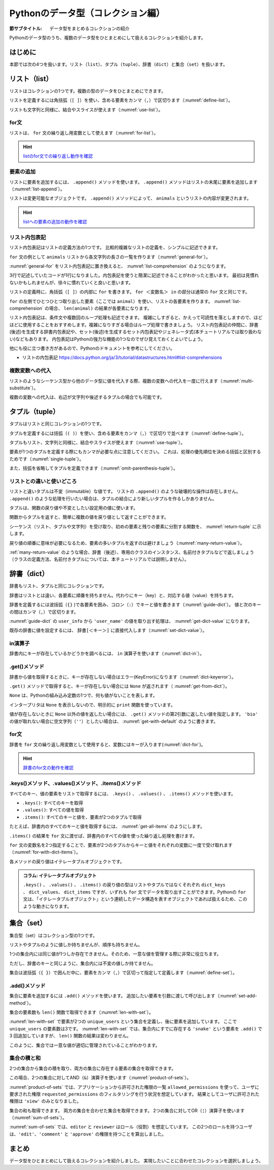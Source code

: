 ==================================
Pythonのデータ型（コレクション編）
==================================

.. index:: Collection

:節サブタイトル: データ型をまとめるコレクションの紹介

Pythonのデータ型のうち、複数のデータ型をひとまとめにして扱えるコレクションを紹介します。

はじめに
========

本節では次の4つを扱います。リスト（``list``）、タプル（``tuple``）、辞書（``dict``）と集合（``set``）を扱います。

.. index:: list
    single: Collection; list

リスト（list）
==============
リストはコレクションの1つです。複数の型のデータをひとまとめにできます。

リストを定義するには角括弧（``[ ]``）を使い、含める要素をカンマ（``,``）で区切ります（:numref:`define-list`）。

.. _define-list:

.. code-block:: pycon
    :caption: リストの定義

    >>> ['spam', 'egg', 0.5]
    ['spam', 'egg', 0.5]

リストも文字列と同様に、結合やスライスが使えます（:numref:`use-list`）。

.. _use-list:

.. code-block:: pycon
    :caption: リストの基本的な使い方

    >>> ['spam', 'ham'] + ['egg']              # リストの結合
    ['spam', 'ham', 'egg']
    >>> ['spam'] * 5                           # リストの繰り返し
    ['spam', 'spam', 'spam', 'spam', 'spam']
    >>> ['spam', 'ham', 'egg'][0]              # リストの0番目を取得する
    'spam'
    >>> ['spam', 'ham', 'egg'][1:]             # リストのスライス(1番目以降)
    ['ham', 'egg']
    >>> len(['spam', 'ham', 'egg'])            # リストの長さ
    3
    >>> 'ham' in ['spam', 'ham', 'egg']        # リストに特定の文字列が含まれるか
    True

.. index:: for
    single: Collection; for

for文
-----

リストは、 ``for`` 文の繰り返し用変数として使えます（:numref:`for-list`）。

.. _for-list:

.. code-block:: pycon
    :caption: for文とリスト

    >>> for animal in ['cat', 'dog', 'snake']:
    ...     print(animal)
    ...
    cat
    dog
    snake

.. hint::

   `listのfor文での繰り返し動作を確認 <https://pythontutor.com/live.html#code=for%20animal%20in%20%5B'cat',%20'dog',%20'snake'%5D%3A%0A%20%20%20%20print%28animal%29&cumulative=false&curInstr=7&heapPrimitives=false&mode=display&origin=opt-live.js&py=3&rawInputLstJSON=%5B%5D&textReferences=false>`_

   .. raw:: html

      <iframe width="800" height="500" frameborder="0" src="https://pythontutor.com/iframe-embed.html#code=for%20animal%20in%20%5B'cat',%20'dog',%20'snake'%5D%3A%0A%20%20%20%20print%28animal%29&codeDivHeight=400&codeDivWidth=350&cumulative=false&curInstr=0&heapPrimitives=false&origin=opt-frontend.js&py=3&rawInputLstJSON=%5B%5D&textReferences=false"> </iframe>

.. index:: append()
    single: Collection; append()

要素の追加
----------

リストに要素を追加するには、 ``.append()`` メソッドを使います。
``.append()`` メソッドはリストの末尾に要素を追加します（:numref:`list-append`）。

.. _list-append:

.. code-block:: pycon
    :caption: リストへの要素追加

    >>> animals = ['cat', 'dog', 'snake']
    >>> animals.append('elephant')
    >>> animals
    ['cat', 'dog', 'snake', 'elephant']

リストは変更可能なオブジェクトです。
``.append()`` メソッドによって、 ``animals`` というリストの内容が変更されます。

.. hint::

   `listへの要素の追加の動作を確認 <https://pythontutor.com/live.html#code=animals%20%3D%20%5B'cat',%20'dog',%20'snake'%5D%0Aanimals.append%28'elephant'%29%0Aprint%28animals%29&cumulative=false&curInstr=0&heapPrimitives=false&mode=display&origin=opt-live.js&py=3&rawInputLstJSON=%5B%5D&textReferences=false>`_

   .. raw:: html

      <iframe width="800" height="500" frameborder="0" src="https://pythontutor.com/iframe-embed.html#code=animals%20%3D%20%5B'cat',%20'dog',%20'snake'%5D%0Aanimals.append%28'elephant'%29%0Aprint%28animals%29&codeDivHeight=400&codeDivWidth=350&cumulative=false&curInstr=0&heapPrimitives=false&origin=opt-frontend.js&py=3&rawInputLstJSON=%5B%5D&textReferences=false"> </iframe>

.. index:: comprehension
    single: Collection; comprehension

リスト内包表記
--------------
リスト内包表記はリストの定義方法の1つです。
比較的複雑なリストの定義を、シンプルに記述できます。

``for`` 文の例として ``animals`` リストから各文字列の長さの一覧を作ります（:numref:`general-for`）。

.. _general-for:

.. code-block:: pycon
    :caption: 一般的なfor文

    >>> ret = []
    >>> for animal in animals:
    ...     ret.append(len(animal))
    ...
    >>> ret
    [3, 3, 5, 8]

:numref:`general-for` をリスト内包表記に置き換えると、 :numref:`list-comprehension` のようになります。

.. _list-comprehension:

.. code-block:: pycon
    :caption: リスト内包表記

    >>> [len(animal) for animal in animals]
    [3, 3, 5, 8]

3行で記述していたコードが1行になりました。内包表記を使うと簡潔に記述できることがわかったと思います。
最初は見慣れないかもしれませんが、徐々に慣れていくと良いと思います。

リストの定義時に、角括弧（``[ ]``）の内部に ``for`` を書きます。
``for ＜変数名＞ in`` の部分は通常の ``for`` 文と同じです。

``for`` の左側でひとつひとつ取り出した要素（ここでは ``animal``）を使い、リストの各要素を作ります。 :numref:`list-comprehension` の場合、 ``len(animal)`` の結果が各要素になります。

リスト内包表記は、条件文や複数回のループ処理も記述できます。
複雑にしすぎると、かえって可読性を落としますので、ほどほどに使用することをおすすめします。複雑になりすぎる場合はループ処理で書きましょう。
リスト内包表記の仲間に、辞書(後述)を生成する辞書内包表記や、セット(後述)を生成するセット内包表記やジェネレータ式(本チュートリアルでは取り扱わない)などもあります。
内包表記はPythonの強力な機能の1つなのでぜひ覚えておくとよいでしょう。

他にも役に立つ書き方があるので、Pythonのドキュメントを参考にしてください。

* リストの内包表記 https://docs.python.org/ja/3/tutorial/datastructures.html#list-comprehensions

.. index:: substitute
    single: Collection; substitute

複数変数への代入
----------------

リストのようなシーケンス型から他のデータ型に値を代入する際、複数の変数への代入を一度に行えます（:numref:`multi-substitute`）。

.. _multi-substitute:

.. code-block:: pycon
    :caption: シーケンス型から複数変数への代入

    >>> dog, cat = ['dog', 'cat']
    >>> dog
    'dog'
    >>> cat
    'cat'

複数の変数への代入は、右辺が文字列や後述するタプルの場合でも可能です。

.. たとえば文字列を ``.split()`` メソッドで分割し、それぞれの変数へ代入すると便利です。
   HTTPのAuthorizationヘッダーをauth_type、auth_stringに分割する処理は以下のように書けます。

   .. code-block:: pycon
       :caption: splitメソッドと各要素個別の代入

       >>> authorization_header = 'Bearer ABCDEF'
       >>> auth_type, auth_string = authorization_header.split(' ', 1)

   ``.split()`` メソッドの第2引数に ``1`` を指定することで、最大1度しか分割しないよう指定しています。
   右辺の要素数が左辺の変数の数より多いか、少ない場合エラー (ValueError) になります。

.. index:: tuple
    single: Collection; tuple

タプル（tuple）
===============

タプルはリストと同じコレクションの1つです。

タプルを定義するには括弧（``( )``）を使い、含める要素をカンマ（``,``）で区切りで並べます（:numref:`define-tuple`）。

.. _define-tuple:

.. code-block:: pycon
    :caption: タプルの定義

    >>> ('spam', 'ham', 4)
    ('spam', 'ham', 4)

タプルもリスト、文字列と同様に、結合やスライスが使えます（:numref:`use-tuple`）。

.. _use-tuple:

.. code-block:: pycon
    :caption: タプルの基本的な使い方

    >>> ('spam', 'ham') + ('egg',)             # タプルの結合
    ('spam', 'ham', 'egg')
    >>> ('spam',) * 5                          # タプルの繰り返し
    ('spam', 'spam', 'spam', 'spam', 'spam')
    >>> ('spam', 'ham', 'egg')[0]              # タプルの0番目を取得する
    'spam'
    >>> ('spam', 'ham', 'egg')[1:]             # タプルのスライス(1番目以降)
    ('ham', 'egg')
    >>> len(('spam', 'ham', 'egg'))            # タプルの長さ
    3
    >>> 'ham' in ('spam', 'ham', 'egg')        # タプルに特定の文字列が含まれるか
    True

要素が1つのタプルを定義する際にもカンマが必要な点に注意してください。
これは、処理の優先順位を決める括弧と区別するためです（:numref:`single-tuple`）。

.. _single-tuple:

.. code-block:: pycon
    :caption: 1要素のタプル

    >>> ('spam',)
    ('spam',)
    >>> ('spam')
    'spam'

また、括弧を省略してタプルを定義できます（:numref:`omit-parenthesis-tuple`）。

.. _omit-parenthesis-tuple:

.. code-block:: pycon
    :caption: 括弧を省略したタプル

    >>> 'dog', 'cat'
    ('dog', 'cat')

.. index:: immutable
    single: Collection; immutable

リストとの違いと使いどころ
--------------------------

リストと違いタプルは不変（immutable）な値です。
リストの ``.append()`` のような破壊的な操作は存在しません。
``.append()`` のような処理を行いたい場合は、タプルの結合により新しいタプルを作るしかありません。

タプルは、関数の戻り値や不変としたい設定用の値に使います。

関数からタプルを返すと、簡単に複数の値を戻り値として返すことができます。

シーケンス（リスト、タプルや文字列）を受け取り、初めの要素と残りの要素に分割する関数を、 :numref:`return-tuple` に示します。

.. _return-tuple:

.. code-block:: pycon
    :caption: タプルを返す関数

    >>> def head_splitter(seq):
    ...     return seq[0], seq[1:]
    ...
    >>> head, tail = head_splitter(['head', 'body', 'tail'])
    >>> head
    'head'
    >>> tail
    ['body', 'tail']

戻り値の順番に意味が必要になるため、要素の多いタプルを返すのは避けましょう（:numref:`many-return-value`）。

.. _many-return-value:

.. code-block:: pycon
    :caption: 要素数の多いタプルを返す関数

    >>> def bad_implementation():
    ...     return 'username', 'user_password', 'user_id', 'user_permission1', 'user_permission2'
    ...
    >>> username, user_password, user_id, user_permission1, user_permission2 = bad_implementation()

:ref:`many-return-value` のような場合、辞書（後述）、専用のクラスのインスタンス、名前付きタプルなどで返しましょう
（クラスの定義方法、名前付きタプルについては、本チュートリアルでは説明しません）。

.. index:: dict
    single: Collection; dict

辞書（dict）
============

辞書もリスト、タプルと同じコレクションです。

辞書はリストとは違い、各要素に順番を持ちません。代わりにキー（key）と、対応する値（value）を持ちます。

辞書を定義するには波括弧（``{}`` )で各要素を囲み、コロン（``:``）でキーと値を書きます（:numref:`guide-dict`）。
値と次のキーの間はカンマ（``,``）で区切ります。

.. _guide-dict:

.. code-block:: pycon
    :caption: 辞書

    >>> user_info = {'user_name': 'taro', 'last_name': 'Yamada'}
    >>> user_info
    {'last_name': 'Yamada', 'user_name': 'taro'}

:numref:`guide-dict` の ``user_info`` から ``'user_name'`` の値を取り出す処理は、 :numref:`get-dict-value` になります。

.. _get-dict-value:

.. code-block:: pycon
    :caption: 辞書からの値の取り出し

    >>> user_info['user_name']
    'taro'

既存の辞書に値を設定するには、 ``辞書[＜キー＞]`` に直接代入します（:numref:`set-dict-value`）。

.. _set-dict-value:

.. code-block:: pycon
    :caption: 辞書への値の設定

    >>> user_info['first_name'] = 'Taro'
    >>> user_info
    {'first_name': 'Taro', 'last_name': 'Yamada', 'user_name': 'taro'}

.. index:: in
    single: Collection; in

in演算子
--------

辞書内にキーが存在しているかどうかを調べるには、 ``in`` 演算子を使います（:numref:`dict-in`）。

.. _dict-in:

.. code-block:: pycon
    :caption: 辞書のin

    >>> 'user_name' in user_info
    True
    >>> 'bio' in user_info
    False

.. index:: get()
    single: Collection; get()

.get()メソッド
--------------

辞書から値を取得するときに、キーが存在しない場合はエラー(KeyError)になります（:numref:`dict-keyerror`）。

.. _dict-keyerror:

.. code-block:: pycon
    :caption: 存在しないキーの参照

    >>> user_info['bio']
    Traceback (most recent call last):
      File "<stdin>", line 1, in <module>
    KeyError: 'bio'

``.get()`` メソッドで取得すると、キーが存在しない場合には ``None`` が返されます（  :numref:`get-from-dict`）。

.. _get-from-dict:

.. code-block:: pycon
    :caption: 存在しないキーへのget

    >>> user_info.get('user_name')
    'taro'
    >>> bio = user_info.get('bio')
    >>> print(bio)
    None

``None`` は、Pythonの組み込み定数の1つで、何も値がないことを表します。

インタープリタは ``None`` を表示しないので、明示的に ``print`` 関数を使っています。

値が存在しないときに ``None`` 以外の値を返したい場合には、 ``.get()`` メソッドの第2引数に返したい値を指定します。
``'bio'`` の値が取れない場合に空文字列（``''``）としたい場合は、 :numref:`get-with-default` のように書きます。

.. _get-with-default:

.. code-block:: pycon
    :caption: デフォルト値付きのget

    >>> user_info.get('bio', '')
    ''

.. index:: for()
    single: Collection; for()

for文
-----
辞書を ``for`` 文の繰り返し用変数として使用すると、変数にはキーが入ります(:numref:`dict-for`)。

.. _dict-for:

.. code-block:: pycon
   :caption: 辞書を使用したfor文

   >>> user_info = {'user_name': 'taro', 'last_name': 'Yamada'}
   >>> for key in user_info:
   ...     print(key)
   ...     print(user_info[key])
   ...
   user_name
   taro
   last_name
   Yamada

.. hint::

   `辞書のfor文の動作を確認 <https://pythontutor.com/live.html#code=user_info%20%3D%20%7B'user_name'%3A%20'taro',%20'last_name'%3A%20'Yamada'%7D%0Afor%20key%20in%20user_info%3A%0A%20%20%20%20print%28key%29%0A%20%20%20%20print%28user_info%5Bkey%5D%29%0A&cumulative=false&curInstr=0&heapPrimitives=false&mode=display&origin=opt-live.js&py=3&rawInputLstJSON=%5B%5D&textReferences=false>`_

   .. raw:: html

      <iframe width="800" height="500" frameborder="0" src="https://pythontutor.com/iframe-embed.html#code=user_info%20%3D%20%7B'user_name'%3A%20'taro',%20'last_name'%3A%20'Yamada'%7D%0Afor%20key%20in%20user_info%3A%0A%20%20%20%20print%28key%29%0A%20%20%20%20print%28user_info%5Bkey%5D%29%0A&codeDivHeight=400&codeDivWidth=350&cumulative=false&curInstr=0&heapPrimitives=false&origin=opt-frontend.js&py=3&rawInputLstJSON=%5B%5D&textReferences=false"> </iframe>

.keys()メソッド、.values()メソッド、.items()メソッド
----------------------------------------------------

すべてのキー、値の要素をリストで取得するには、 ``.keys()`` 、 ``.values()`` 、 ``.items()`` メソッドを使います。

* ``.keys()``: すべてのキーを取得
* ``.values()``: すべての値を取得
* ``.items()``: すべてのキーと値を、要素が2つのタプルで取得

たとえば、辞書内のすべてのキーと値を取得するには、 :numref:`get-all-items` のようにします。

.. _get-all-items:

.. code-block:: pycon
    :caption: 辞書内のすべてのキーと値を取得

    >>> d = {'foo': 'spam', 'bar': 'ham'}
    >>> d.items()
    dict_items([('foo', 'spam'), ('bar', 'ham')])

``.items()`` の結果を ``for`` 文に渡せば、辞書内のすべての値を使った繰り返し処理を書けます。

``for`` 文の変数名を2つ指定することで、要素が2つのタプルからキーと値をそれぞれの変数に一度で受け取れます（:numref:`for-with-dict-items`）。

.. _for-with-dict-items:

.. code-block:: pycon
    :caption: for文で辞書のキーと値を使う

    >>> d = {'foo': 'spam', 'bar': 'ham'}
    >>> for key, value in d.items():
    ...     print(key, value)
    ...
    foo spam
    bar ham

各メソッドの戻り値はイテレータブルオブジェクトです。

.. admonition:: コラム: イテレータブルオブジェクト

   ``.keys()`` 、 ``.values()`` 、 ``.items()`` の戻り値の型はリストやタプルではなくそれぞれ ``dict_keys`` 、 ``dict_values``、 ``dict_items`` ですが、いずれも ``for`` 文でデータを取り出すことができます。Pythonの ``for`` 文は、「イテレータブルオブジェクト」という連続したデータ構造を表すオブジェクトであれば扱えるため、このような動きになります。

.. index:: set
    single: Collection; set

集合（set）
===============

集合型（set）はコレクション型の1つです。

リストやタプルのように値しか持ちませんが、順序も持ちません。

1つの集合内には同じ値が1つしか存在できません。そのため、一意な値を管理する際に非常に役立ちます。

ただし、辞書のキーと同じように、集合内には不変の値しか持てません。

集合は波括弧（``{ }``）で囲んだ中に、要素をカンマ（``,``）で区切って指定して定義します（:numref:`define-set`）。

.. _define-set:

.. code-block:: pycon
    :caption: 集合の定義

    >>> {'spam', 'ham'}
    {'spam', 'ham'}
    >>> {'spam', 'spam', 'spam'}
    {'spam'}

.. index:: add()
    single: Collection; add()

.add()メソッド
--------------

集合に要素を追加するには ``.add()`` メソッドを使います。
追加したい要素を引数に渡して呼び出します（:numref:`set-add-method`）。

.. _set-add-method:

.. code-block:: pycon
    :caption: 集合への要素の追加

    >>> unique_users = {'dog', 'cat'}
    >>> unique_users.add('snake')
    >>> unique_users
    {'dog', 'cat', 'snake'}

集合の要素数も ``len()`` 関数で取得できます（:numref:`len-with-set`）。

.. _len-with-set:

.. code-block:: pycon
    :caption: 集合によるユニーク数管理

    >>> len(unique_users)
    3
    >>> unique_users.add('snake')
    >>> unique_users.add('snake')
    >>> unique_users.add('snake')
    >>> len(unique_users)
    3

:numref:`len-with-set` で要素が2つの ``unique_users`` という集合を定義し、後に要素を追加しています。
ここで ``unique_users`` の要素数は3です。
:numref:`len-with-set` では、集合内にすでに存在する ``'snake'`` という要素を ``.add()`` で3 回追加していますが、 ``len()`` 関数の結果は変わりません。

このように、集合では一意な値が適切に管理されていることがわかります。

.. index:: product
    single: Collection; product

集合の積と和
--------------

2つの集合から集合の積を取り、両方の集合に存在する要素の集合を取得できます。

この場合、2つの集合に対してAND（``&``）演算子を使います（:numref:`product-of-sets`）。

.. _product-of-sets:

.. code-block:: pycon
    :caption: 2集合の積

    >>> allowed_permissions = {'edit', 'view'}
    >>> requested_permissions = {'view', 'delete'}
    >>> allowed_permissions & requested_permissions
    {'view'}

:numref:`product-of-sets` では、アプリケーションから許可された権限の一覧 ``allowed_permissions`` を使って、ユーザに要求された権限 ``requested_permissions`` のフィルタリングを行う状況を想定しています。
結果としてユーザに許可された権限は ``'view'`` のみとなりました。

.. index:: sum
    single: Collection; sum

集合の和も取得できます。
両方の集合を合わせた集合を取得できます。
2つの集合に対してOR（``¦``）演算子を使います（:numref:`sum-of-sets`）。

.. _sum-of-sets:

.. code-block:: pycon
    :caption: 2つの集合の和

    >>> editor = {'edit', 'comment'}
    >>> reviewer = {'comment', 'approve'}
    >>> editor | reviewer
    {'comment', 'approve', 'edit'}

:numref:`sum-of-sets` では、``editor`` と ``reviewer`` はロール（役割）を想定しています。
この2つのロールを持つユーザは、``'edit'``、``'comment'`` と ``'approve'`` の権限を持つことを算出しました。

まとめ
========

データ型をひとまとめにして扱えるコレクションを紹介しました。
実現したいことに合わせたコレクションを選択しましょう。
